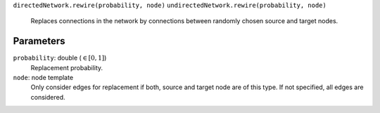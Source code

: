 ``directedNetwork.rewire(probability, node)``
``undirectedNetwork.rewire(probability, node)``
   Replaces connections in the network by connections between randomly chosen source and target nodes.

Parameters
----------

``probability``: double (:math:`\in\left[ 0, 1 \right]`)
   Replacement probability.

``node``: node template
	Only consider edges for replacement if both, source and target node are of this type.
	If not specified, all edges are considered.
